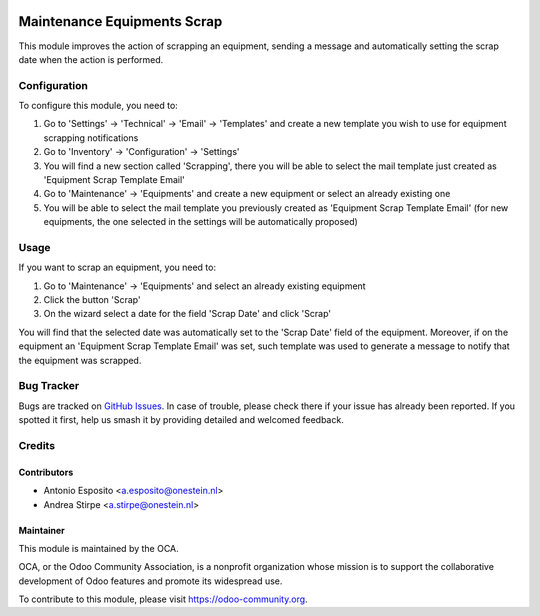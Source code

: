 .. image:: https://img.shields.io/badge/licence-AGPL--3-blue.svg
   :target: http://www.gnu.org/licenses/agpl-3.0-standalone.html
   :alt: License: AGPL-3

============================
Maintenance Equipments Scrap
============================

This module improves the action of scrapping an equipment, sending a
message and automatically setting the scrap date when the action is performed.

Configuration
=============

To configure this module, you need to:

#. Go to 'Settings' -> 'Technical' -> 'Email' -> 'Templates' and create a new template you wish to use for equipment scrapping notifications
#. Go to 'Inventory' -> 'Configuration' -> 'Settings'
#. You will find a new section called 'Scrapping', there you will be able to select the mail template just created as 'Equipment Scrap Template Email'
#. Go to 'Maintenance' -> 'Equipments' and create a new equipment or select an already existing one
#. You will be able to select the mail template you previously created as 'Equipment Scrap Template Email' (for new equipments, the one selected in the settings will be automatically proposed)

Usage
=====

If you want to scrap an equipment, you need to:

#. Go to 'Maintenance' -> 'Equipments' and select an already existing equipment
#. Click the button 'Scrap'
#. On the wizard select a date for the field 'Scrap Date' and click 'Scrap'

You will find that the selected date was automatically set to the 'Scrap Date' field of the equipment.
Moreover, if on the equipment an 'Equipment Scrap Template Email' was set, such template was used to generate a message to notify that the equipment was scrapped.

.. image:: https://odoo-community.org/website/image/ir.attachment/5784_f2813bd/datas
   :alt: Try me on Runbot
   :target: https://runbot.odoo-community.org/runbot/92/10.0

Bug Tracker
===========

Bugs are tracked on `GitHub Issues
<https://github.com/OCA/account-financial-tools/issues>`_. In case of trouble, please
check there if your issue has already been reported. If you spotted it first,
help us smash it by providing detailed and welcomed feedback.

Credits
=======

Contributors
------------

* Antonio Esposito <a.esposito@onestein.nl>
* Andrea Stirpe <a.stirpe@onestein.nl>

Maintainer
----------

.. image:: https://odoo-community.org/logo.png
   :alt: Odoo Community Association
   :target: https://odoo-community.org

This module is maintained by the OCA.

OCA, or the Odoo Community Association, is a nonprofit organization whose
mission is to support the collaborative development of Odoo features and
promote its widespread use.

To contribute to this module, please visit https://odoo-community.org.
